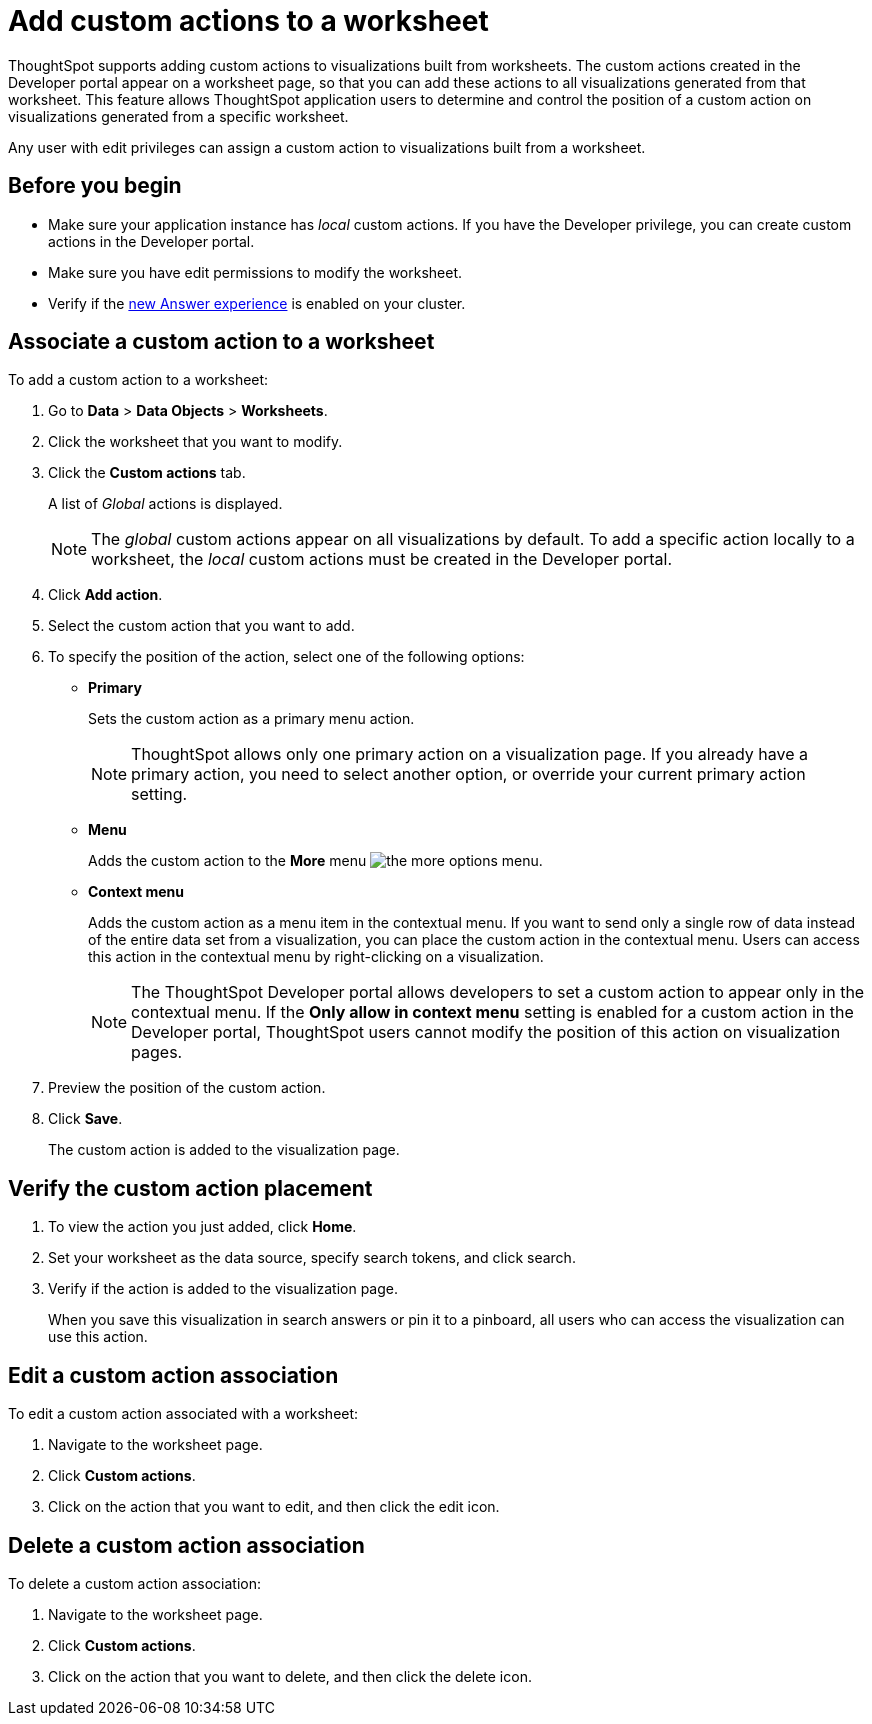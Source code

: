 = Add custom actions to a worksheet

:page-title: Actions customization
:page-pageid: add-action-worksheet
:page-description: Add custom actions to worksheets

ThoughtSpot supports adding custom actions to visualizations built from worksheets. The custom actions created in the Developer portal appear on a worksheet page, so that you can add these actions to all visualizations generated from that worksheet. This feature allows ThoughtSpot application users to determine and control the position of a custom action on visualizations generated from a specific worksheet. 

Any user with edit privileges can assign a custom action to visualizations built from a worksheet. 

== Before you begin
* Make sure your application instance has __local__ custom actions. If you have the Developer privilege, you can create custom actions in the Developer portal. 
* Make sure you have edit permissions to modify the worksheet.
* Verify if the link:https://cloud-docs.thoughtspot.com/admin/ts-cloud/new-answer-experience[new Answer experience, window=_blank] is enabled on your cluster. 

== Associate a custom action to a worksheet

To add a custom action to a worksheet:

. Go to *Data* > *Data Objects* > *Worksheets*.
. Click the worksheet that you want to modify.
. Click the *Custom actions* tab.
+
A list of __Global__ actions is displayed. 

+
[NOTE]
====
The __global__ custom actions appear on all visualizations by default. To add a specific action locally to a worksheet, the __local__ custom actions must be created in the Developer portal.
====

. Click *Add action*.
. Select the custom action that you want to add.
. To specify the position of the action, select one of the following options:
* *Primary*
+
Sets the custom action as a primary menu action.
+
[NOTE]
====
ThoughtSpot allows only one primary action on a visualization page. If you already have a primary action, you need to select another option, or override your current primary action setting. 
====

* *Menu*
+
Adds the custom action to the  **More** menu image:./images/icon-more-10px.png[the more options menu].

* *Context menu*
+
Adds the custom action as a menu item in the contextual menu. If you want to send only a single row of data instead of the entire data set from a visualization, you can place the custom action in the contextual menu. Users can access this action in the contextual menu by right-clicking on a visualization.

+
[NOTE]
====
The ThoughtSpot Developer portal allows developers to set a custom action to appear only in the contextual menu. If the *Only allow in context menu* setting is enabled for a custom action in the Developer portal, ThoughtSpot users cannot modify the position of this action on visualization pages.
====

+ 
. Preview  the position of the custom action.

. Click *Save*.
+
The custom action is added to the visualization page. 

== Verify the custom action placement

. To view the action you just added, click *Home*.
. Set your worksheet as the data source, specify search tokens, and click search.
+
. Verify if the action is added to the visualization page. 

+
When you save this visualization in search answers or pin it to a pinboard, all users who can access the visualization can use this action.

== Edit a custom action association

To edit a custom action associated with a worksheet:

. Navigate to the worksheet page.
. Click *Custom actions*.
. Click on the action that you want to edit, and then click the edit icon.

== Delete a custom action association

To delete a custom action association:

. Navigate to the worksheet page.
. Click *Custom actions*.
. Click on the action that you want to delete, and then click the delete icon.
